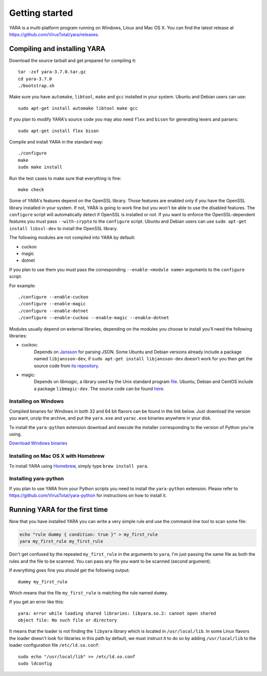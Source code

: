 ***************
Getting started
***************

YARA is a multi-platform program running on Windows, Linux and Mac OS X. You can
find the latest release at https://github.com/VirusTotal/yara/releases.

.. _compiling-yara:

Compiling and installing YARA
=============================

Download the source tarball and get prepared for compiling it::

    tar -zxf yara-3.7.0.tar.gz
    cd yara-3.7.0
    ./bootstrap.sh

Make sure you have ``automake``, ``libtool``, ``make``  and ``gcc`` installed
in your system. Ubuntu and Debian users can use::

    sudo apt-get install automake libtool make gcc

If you plan to modify YARA's source code you may also need ``flex`` and
``bison`` for generating lexers and parsers::

   sudo apt-get install flex bison

Compile and install YARA in the standard way::

    ./configure
    make
    sudo make install

Run the test cases to make sure that everything is fine::

    make check

Some of YARA's features depend on the OpenSSL library. Those features are
enabled only if you have the OpenSSL library installed in your system. If not,
YARA is going to work fine but you won't be able to use the disabled features.
The ``configure`` script will automatically detect if OpenSSL is installed or
not. If you want to enforce the OpenSSL-dependent features you must pass
``--with-crypto`` to the ``configure`` script. Ubuntu and Debian users can use
``sudo apt-get install libssl-dev`` to install the OpenSSL library.

The following modules are not compiled into YARA by default:

* cuckoo
* magic
* dotnet

If you plan to use them you must pass the corresponding ``--enable-<module
name>`` arguments to the ``configure`` script.

For example::

    ./configure --enable-cuckoo
    ./configure --enable-magic
    ./configure --enable-dotnet
    ./configure --enable-cuckoo --enable-magic --enable-dotnet

Modules usually depend on external libraries, depending on the modules you
choose to install you'll need the following libraries:

* cuckoo:
        Depends on `Jansson <http://www.digip.org/jansson/>`_ for parsing JSON.
        Some Ubuntu and Debian versions already include a package named
        ``libjansson-dev``, if ``sudo apt-get install libjansson-dev`` doesn't
        work for you then get the source code from
        `its repository <https://github.com/akheron/jansson>`_.


* magic:
        Depends on *libmagic*, a library used by the Unix standard program
        `file <http://en.wikipedia.org/wiki/File_(command)>`_.
        Ubuntu, Debian and CentOS include a package
        ``libmagic-dev``. The source code can be found
        `here <ftp://ftp.astron.com/pub/file/>`_.


Installing on Windows
---------------------

Compiled binaries for Windows in both 32 and 64 bit flavors can be found in the
link below. Just download the version you want, unzip the archive, and put the
``yara.exe`` and ``yarac.exe`` binaries anywhere in your disk.

To install the ``yara-python`` extension download and execute the installer
corresponding to the version of Python you're using.

`Download Windows binaries <https://www.dropbox.com/sh/umip8ndplytwzj1/AADdLRsrpJL1CM1vPVAxc5JZa?dl=0>`_


Installing on Mac OS X with Homebrew
------------------------------------

To install YARA using `Homebrew <https://brew.sh>`_, simply type
``brew install yara``.


Installing yara-python
----------------------

If you plan to use YARA from your Python scripts you need to install the
``yara-python`` extension. Please refer to https://github.com/VirusTotal/yara-python
for instructions on how to install it.


Running YARA for the first time
===============================

Now that you have installed YARA you can write a very simple rule and use the
command-line tool to scan some file:

.. code-block:: sh

    echo "rule dummy { condition: true }" > my_first_rule
    yara my_first_rule my_first_rule

Don't get confused by the repeated ``my_first_rule`` in the arguments to
``yara``, I'm just passing the same file as both the rules and the file to
be scanned. You can pass any file you want to be scanned (second argument).

If everything goes fine you should get the following output::

    dummy my_first_rule

Which means that the file ``my_first_rule`` is matching the rule named ``dummy``.

If you get an error like this::

    yara: error while loading shared libraries: libyara.so.2: cannot open shared
    object file: No such file or directory

It means that the loader is not finding the ``libyara`` library which is
located in ``/usr/local/lib``. In some Linux flavors the loader doesn't look for
libraries in this path by default, we must instruct it to do so by adding
``/usr/local/lib`` to the loader configuration file ``/etc/ld.so.conf``::

    sudo echo "/usr/local/lib" >> /etc/ld.so.conf
    sudo ldconfig
